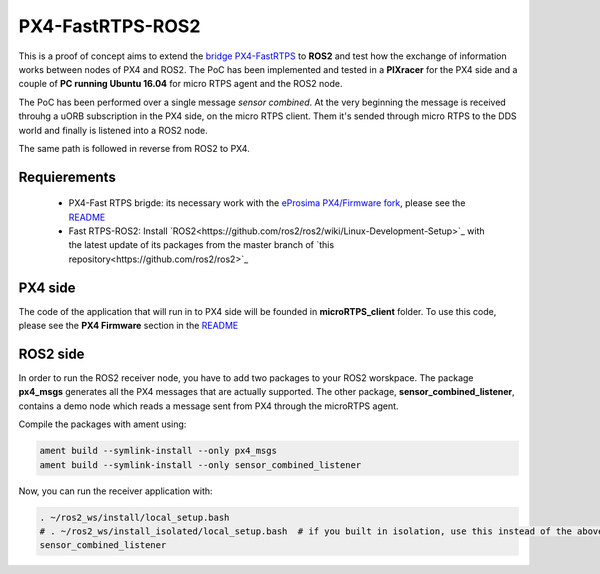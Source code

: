 PX4-FastRTPS-ROS2
=================

This is a proof of concept aims to extend the `bridge PX4-FastRTPS <https://github.com/eProsima/Firmware.git>`_ to **ROS2** and test how the exchange of information works between nodes of PX4 and ROS2. The PoC has been implemented and tested in a **PIXracer** for the PX4 side and a couple of **PC running Ubuntu 16.04** for micro RTPS agent and the ROS2 node.

The PoC has been performed over a single message *sensor combined*. At the very beginning the message is received throuhg a uORB subscription in the PX4 side, on the micro RTPS client. Them it's sended through micro RTPS to the DDS world and finally is listened into a ROS2 node.

The same path is followed in reverse from ROS2 to PX4.

.. image:: doc/bridge-ROS2.png

Requierements
-------------

 - PX4-Fast RTPS brigde: its necessary work with the `eProsima PX4/Firmware fork <https://github.com/eProsima/Firmware.git>`_, please see the `README <https://github.com/eProsima/Firmware/blob/micrortps/README_eprosima.rst>`_
 - Fast RTPS-ROS2: Install `ROS2<https://github.com/ros2/ros2/wiki/Linux-Development-Setup>`_ with the latest update of its packages from the master branch of `this repository<https://github.com/ros2/ros2>`_

PX4 side
--------

The code of the application that will run in to PX4 side will be founded in **microRTPS_client** folder. To use this code, please see the **PX4 Firmware** section in the `README <https://github.com/eProsima/Firmware/blob/micrortps/README_eprosima.rst>`_

ROS2 side
---------

In order to run the ROS2 receiver node, you have to add two packages to your ROS2 worskpace. The package **px4_msgs** generates all the PX4 messages that are actually supported. The other package, **sensor_combined_listener**, contains a demo node which reads a message sent from PX4 through the microRTPS agent.

Compile the packages with ament using:

.. code-block:: bash

    ament build --symlink-install --only px4_msgs
    ament build --symlink-install --only sensor_combined_listener

Now, you can run the receiver application with:

.. code-block:: bash

    . ~/ros2_ws/install/local_setup.bash
    # . ~/ros2_ws/install_isolated/local_setup.bash  # if you built in isolation, use this instead of the above line
    sensor_combined_listener
